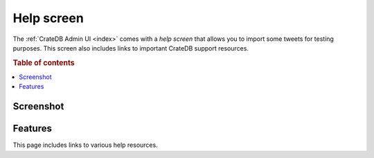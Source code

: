 .. _help-screen:

===========
Help screen
===========

The :ref:`CrateDB Admin UI <index>` comes with a *help screen* that allows you
to import some tweets for testing purposes. This screen also includes links to
important CrateDB support resources.

.. rubric:: Table of contents

.. contents::
   :local:


Screenshot
==========

.. image:: _assets/img/help.png


.. _help-features:

Features
========

This page includes links to various help resources.
